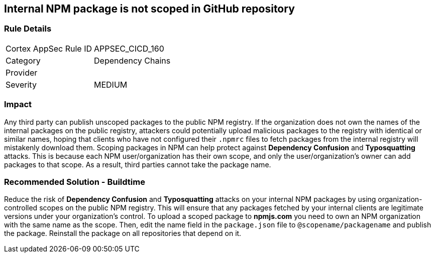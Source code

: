 == Internal NPM package is not scoped in GitHub repository

=== Rule Details

[cols="1,2"]
|===
|Cortex AppSec Rule ID |APPSEC_CICD_160
|Category |Dependency Chains
|Provider |
|Severity |MEDIUM
|===
 

=== Impact
Any third party can publish unscoped packages to the public NPM registry. If the organization does not own the names of the internal packages on the public registry, attackers could potentially upload malicious packages to the registry with identical or similar names, hoping that clients who have not configured their `.npmrc` files to fetch packages from the internal registry will mistakenly download them.
Scoping packages in NPM can help protect against **Dependency Confusion** and **Typosquatting** attacks. This is because each NPM user/organization has their own scope, and only the user/organization’s owner can add packages to that scope. As a result, third parties cannot take the package name. 

=== Recommended Solution - Buildtime

Reduce the risk of **Dependency Confusion** and **Typosquatting** attacks on your internal NPM packages by using organization-controlled scopes on the public NPM registry. This will ensure that any packages fetched by your internal clients are legitimate versions under your organization's control.
To upload a scoped package to **npmjs.com** you need to own an NPM organization with the same name as the scope. Then, edit the name field in the `package.json` file to `@scopename/packagename` and publish the package. Reinstall the package on all repositories that depend on it.







